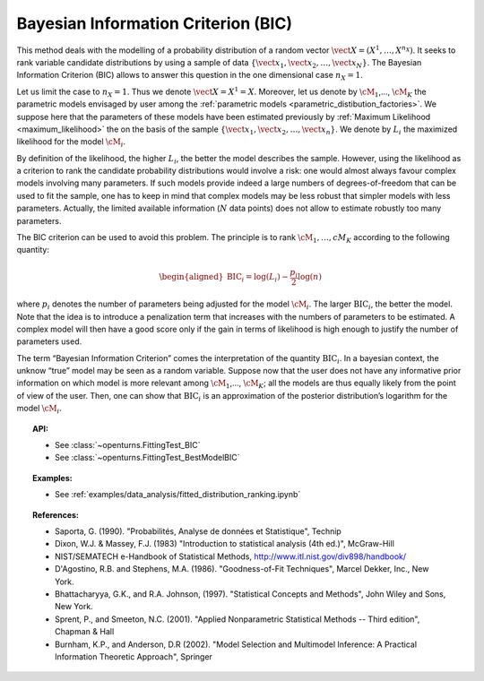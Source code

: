 .. _bic:

Bayesian Information Criterion (BIC)
------------------------------------

This method deals with the modelling of a probability distribution of a
random vector :math:`\vect{X} = \left( X^1,\ldots,X^{n_X} \right)`. It
seeks to rank variable candidate distributions by using a sample of data
:math:`\left\{ \vect{x}_1,\vect{x}_2,\ldots,\vect{x}_N \right\}`.
The Bayesian Information Criterion (BIC) allows to
answer this question in the one dimensional case :math:`n_X =1`.

Let us limit the case to :math:`n_X = 1`. Thus we denote
:math:`\vect{X} = X^1 = X`. Moreover, let us denote by :math:`\cM_1`,…,
:math:`\cM_K` the parametric models envisaged by user among the
:ref:`parametric models <parametric_distibution_factories>`. We
suppose here that the parameters of these models have been estimated
previously by :ref:`Maximum Likelihood <maximum_likelihood>`
the on the basis of the sample
:math:`\left\{ \vect{x}_1,\vect{x}_2,\ldots,\vect{x}_n \right\}`. We
denote by :math:`L_i` the maximized likelihood for the model
:math:`\cM_i`.

By definition of the likelihood, the higher :math:`L_i`, the better the
model describes the sample. However, using the likelihood as a criterion
to rank the candidate probability distributions would involve a risk:
one would almost always favour complex models involving many parameters.
If such models provide indeed a large numbers of degrees-of-freedom that
can be used to fit the sample, one has to keep in mind that complex
models may be less robust that simpler models with less parameters.
Actually, the limited available information (:math:`N` data points) does
not allow to estimate robustly too many parameters.

The BIC criterion can be used to avoid this problem. The principle is to
rank :math:`\cM_1,\dots,cM_K` according to the following quantity:

.. math::

   \begin{aligned}
       \textrm{BIC}_i = \log \left( L_i \right) - \frac{p_i}{2} \log(n)
     \end{aligned}

where :math:`p_i` denotes the number of parameters being adjusted for
the model :math:`\cM_i`. The larger :math:`\textrm{BIC}_i`, the better
the model. Note that the idea is to introduce a penalization term that
increases with the numbers of parameters to be estimated. A complex
model will then have a good score only if the gain in terms of
likelihood is high enough to justify the number of parameters used.

The term “Bayesian Information Criterion” comes the interpretation of
the quantity :math:`\textrm{BIC}_i`. In a bayesian context, the unknow
“true” model may be seen as a random variable. Suppose now that the user
does not have any informative prior information on which model is more
relevant among :math:`\cM_1`,…, :math:`\cM_K`; all the models are thus
equally likely from the point of view of the user. Then, one can show
that :math:`\textrm{BIC}_i` is an approximation of the posterior
distribution’s logarithm for the model :math:`\cM_i`.


.. topic:: API:

    - See :class:`~openturns.FittingTest_BIC`
    - See :class:`~openturns.FittingTest_BestModelBIC`

.. topic:: Examples:

    - See :ref:`examples/data_analysis/fitted_distribution_ranking.ipynb`

.. topic:: References:

    - Saporta, G. (1990). "Probabilités, Analyse de données et Statistique", Technip
    - Dixon, W.J. \& Massey, F.J. (1983) "Introduction to statistical analysis (4th ed.)", McGraw-Hill
    - NIST/SEMATECH e-Handbook of Statistical Methods, http://www.itl.nist.gov/div898/handbook/
    - D'Agostino, R.B. and Stephens, M.A. (1986). "Goodness-of-Fit Techniques", Marcel Dekker, Inc., New York.
    - Bhattacharyya, G.K., and R.A. Johnson, (1997). "Statistical Concepts and Methods", John Wiley and Sons, New York.
    - Sprent, P., and Smeeton, N.C. (2001). "Applied Nonparametric Statistical Methods -- Third edition", Chapman \& Hall
    - Burnham, K.P., and Anderson, D.R (2002). "Model Selection and Multimodel Inference: A Practical Information Theoretic Approach", Springer


